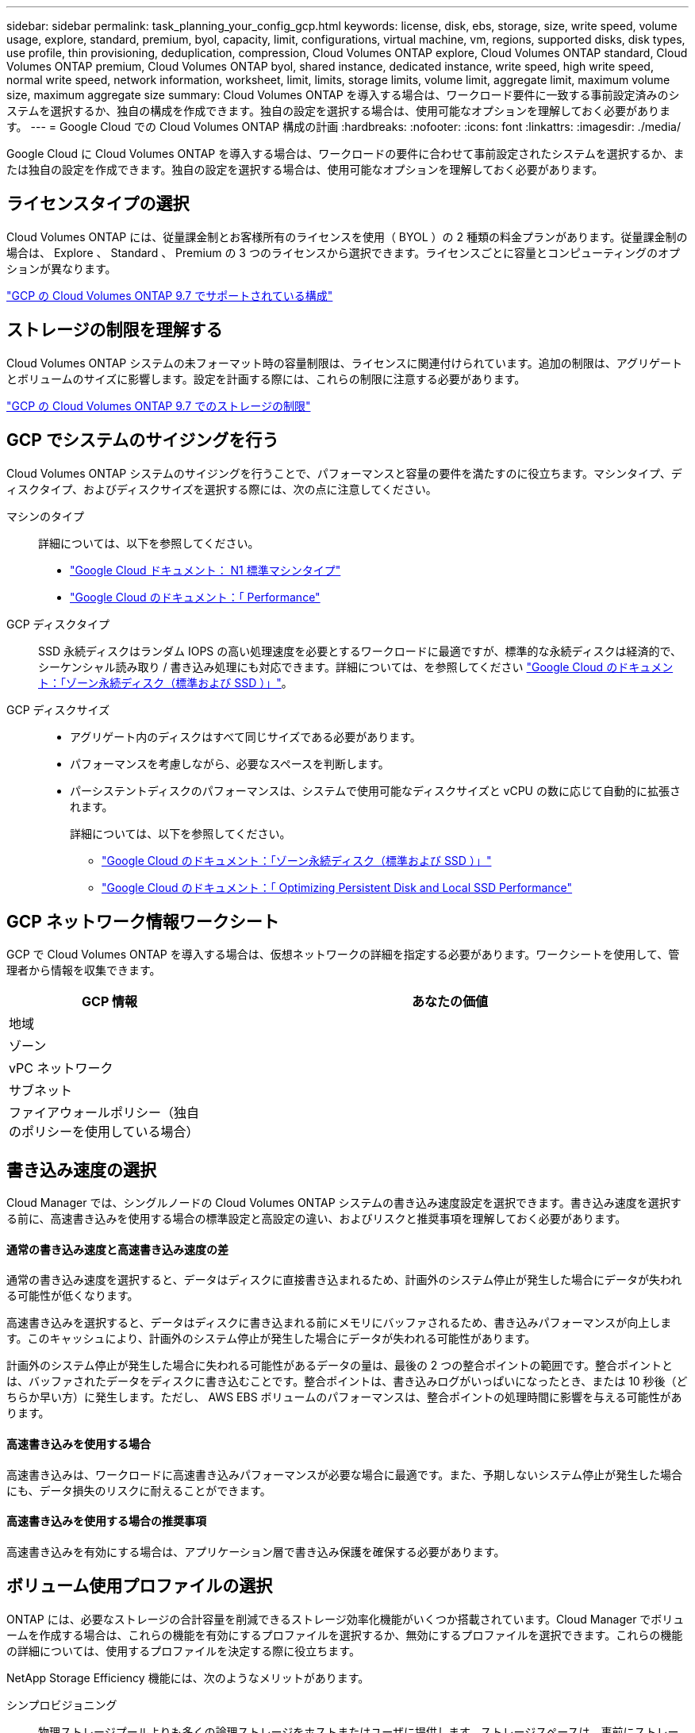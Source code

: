 ---
sidebar: sidebar 
permalink: task_planning_your_config_gcp.html 
keywords: license, disk, ebs, storage, size, write speed, volume usage, explore, standard, premium, byol, capacity, limit, configurations, virtual machine, vm, regions, supported disks, disk types, use profile, thin provisioning, deduplication, compression, Cloud Volumes ONTAP explore, Cloud Volumes ONTAP standard, Cloud Volumes ONTAP premium, Cloud Volumes ONTAP byol, shared instance, dedicated instance, write speed, high write speed, normal write speed, network information, worksheet, limit, limits, storage limits, volume limit, aggregate limit, maximum volume size, maximum aggregate size 
summary: Cloud Volumes ONTAP を導入する場合は、ワークロード要件に一致する事前設定済みのシステムを選択するか、独自の構成を作成できます。独自の設定を選択する場合は、使用可能なオプションを理解しておく必要があります。 
---
= Google Cloud での Cloud Volumes ONTAP 構成の計画
:hardbreaks:
:nofooter: 
:icons: font
:linkattrs: 
:imagesdir: ./media/


[role="lead"]
Google Cloud に Cloud Volumes ONTAP を導入する場合は、ワークロードの要件に合わせて事前設定されたシステムを選択するか、または独自の設定を作成できます。独自の設定を選択する場合は、使用可能なオプションを理解しておく必要があります。



== ライセンスタイプの選択

Cloud Volumes ONTAP には、従量課金制とお客様所有のライセンスを使用（ BYOL ）の 2 種類の料金プランがあります。従量課金制の場合は、 Explore 、 Standard 、 Premium の 3 つのライセンスから選択できます。ライセンスごとに容量とコンピューティングのオプションが異なります。

https://docs.netapp.com/us-en/cloud-volumes-ontap/reference_configs_gcp_97.html["GCP の Cloud Volumes ONTAP 9.7 でサポートされている構成"^]



== ストレージの制限を理解する

Cloud Volumes ONTAP システムの未フォーマット時の容量制限は、ライセンスに関連付けられています。追加の制限は、アグリゲートとボリュームのサイズに影響します。設定を計画する際には、これらの制限に注意する必要があります。

https://docs.netapp.com/us-en/cloud-volumes-ontap/reference_limits_gcp_97.html["GCP の Cloud Volumes ONTAP 9.7 でのストレージの制限"]



== GCP でシステムのサイジングを行う

Cloud Volumes ONTAP システムのサイジングを行うことで、パフォーマンスと容量の要件を満たすのに役立ちます。マシンタイプ、ディスクタイプ、およびディスクサイズを選択する際には、次の点に注意してください。

マシンのタイプ::
+
--
詳細については、以下を参照してください。

* https://cloud.google.com/compute/docs/machine-types#n1_machine_types["Google Cloud ドキュメント： N1 標準マシンタイプ"^]
* https://cloud.google.com/docs/compare/data-centers/networking#performance["Google Cloud のドキュメント：「 Performance"^]


--
GCP ディスクタイプ::
+
--
SSD 永続ディスクはランダム IOPS の高い処理速度を必要とするワークロードに最適ですが、標準的な永続ディスクは経済的で、シーケンシャル読み取り / 書き込み処理にも対応できます。詳細については、を参照してください https://cloud.google.com/compute/docs/disks/#pdspecs["Google Cloud のドキュメント：「ゾーン永続ディスク（標準および SSD ）」"^]。

--
GCP ディスクサイズ::
+
--
* アグリゲート内のディスクはすべて同じサイズである必要があります。
* パフォーマンスを考慮しながら、必要なスペースを判断します。
* パーシステントディスクのパフォーマンスは、システムで使用可能なディスクサイズと vCPU の数に応じて自動的に拡張されます。
+
詳細については、以下を参照してください。

+
** https://cloud.google.com/compute/docs/disks/#pdspecs["Google Cloud のドキュメント：「ゾーン永続ディスク（標準および SSD ）」"^]
** https://cloud.google.com/compute/docs/disks/performance["Google Cloud のドキュメント：「 Optimizing Persistent Disk and Local SSD Performance"^]




--




== GCP ネットワーク情報ワークシート

GCP で Cloud Volumes ONTAP を導入する場合は、仮想ネットワークの詳細を指定する必要があります。ワークシートを使用して、管理者から情報を収集できます。

[cols="30,70"]
|===
| GCP 情報 | あなたの価値 


| 地域 |  


| ゾーン |  


| vPC ネットワーク |  


| サブネット |  


| ファイアウォールポリシー（独自のポリシーを使用している場合） |  
|===


== 書き込み速度の選択

Cloud Manager では、シングルノードの Cloud Volumes ONTAP システムの書き込み速度設定を選択できます。書き込み速度を選択する前に、高速書き込みを使用する場合の標準設定と高設定の違い、およびリスクと推奨事項を理解しておく必要があります。



==== 通常の書き込み速度と高速書き込み速度の差

通常の書き込み速度を選択すると、データはディスクに直接書き込まれるため、計画外のシステム停止が発生した場合にデータが失われる可能性が低くなります。

高速書き込みを選択すると、データはディスクに書き込まれる前にメモリにバッファされるため、書き込みパフォーマンスが向上します。このキャッシュにより、計画外のシステム停止が発生した場合にデータが失われる可能性があります。

計画外のシステム停止が発生した場合に失われる可能性があるデータの量は、最後の 2 つの整合ポイントの範囲です。整合ポイントとは、バッファされたデータをディスクに書き込むことです。整合ポイントは、書き込みログがいっぱいになったとき、または 10 秒後（どちらか早い方）に発生します。ただし、 AWS EBS ボリュームのパフォーマンスは、整合ポイントの処理時間に影響を与える可能性があります。



==== 高速書き込みを使用する場合

高速書き込みは、ワークロードに高速書き込みパフォーマンスが必要な場合に最適です。また、予期しないシステム停止が発生した場合にも、データ損失のリスクに耐えることができます。



==== 高速書き込みを使用する場合の推奨事項

高速書き込みを有効にする場合は、アプリケーション層で書き込み保護を確保する必要があります。



== ボリューム使用プロファイルの選択

ONTAP には、必要なストレージの合計容量を削減できるストレージ効率化機能がいくつか搭載されています。Cloud Manager でボリュームを作成する場合は、これらの機能を有効にするプロファイルを選択するか、無効にするプロファイルを選択できます。これらの機能の詳細については、使用するプロファイルを決定する際に役立ちます。

NetApp Storage Efficiency 機能には、次のようなメリットがあります。

シンプロビジョニング:: 物理ストレージプールよりも多くの論理ストレージをホストまたはユーザに提供します。ストレージスペースは、事前にストレージスペースを割り当てる代わりに、データの書き込み時に各ボリュームに動的に割り当てられます。
重複排除:: 同一のデータブロックを検索し、単一の共有ブロックへの参照に置き換えることで、効率を向上します。この手法では、同じボリュームに存在するデータの冗長ブロックを排除することで、ストレージ容量の要件を軽減します。
圧縮:: プライマリ、セカンダリ、アーカイブストレージ上のボリューム内のデータを圧縮することで、データの格納に必要な物理容量を削減します。

